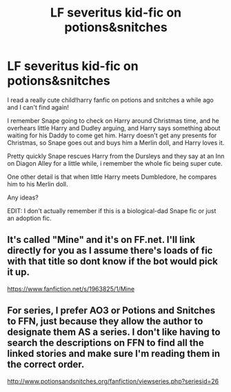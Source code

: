#+TITLE: LF severitus kid-fic on potions&snitches

* LF severitus kid-fic on potions&snitches
:PROPERTIES:
:Author: xisle1482
:Score: 2
:DateUnix: 1592303686.0
:DateShort: 2020-Jun-16
:FlairText: What's That Fic?
:END:
I read a really cute child!harry fanfic on potions and snitches a while ago and I can't find again!

I remember Snape going to check on Harry around Christmas time, and he overhears little Harry and Dudley arguing, and Harry says something about waiting for his Daddy to come get him. Harry doesn't get any presents for Christmas, so Snape goes out and buys him a Merlin doll, and Harry loves it.

Pretty quickly Snape rescues Harry from the Dursleys and they say at an Inn on Diagon Alley for a little while, i remember the whole fic being super cute.

One other detail is that when little Harry meets Dumbledore, he compares him to his Merlin doll.

Any ideas?

EDIT: I don't actually remember if this is a biological-dad Snape fic or just an adoption fic.


** It's called "Mine" and it's on FF.net. I'll link directly for you as I assume there's loads of fic with that title so dont know if the bot would pick it up.

[[https://www.fanfiction.net/s/1963825/1/Mine]]
:PROPERTIES:
:Author: Ermithecow
:Score: 1
:DateUnix: 1592316992.0
:DateShort: 2020-Jun-16
:END:


** For series, I prefer AO3 or Potions and Snitches to FFN, just because they allow the author to designate them AS a series. I don't like having to search the descriptions on FFN to find all the linked stories and make sure I'm reading them in the correct order.

[[http://www.potionsandsnitches.org/fanfiction/viewseries.php?seriesid=26]]
:PROPERTIES:
:Author: JennaSayquah
:Score: 1
:DateUnix: 1592319944.0
:DateShort: 2020-Jun-16
:END:
